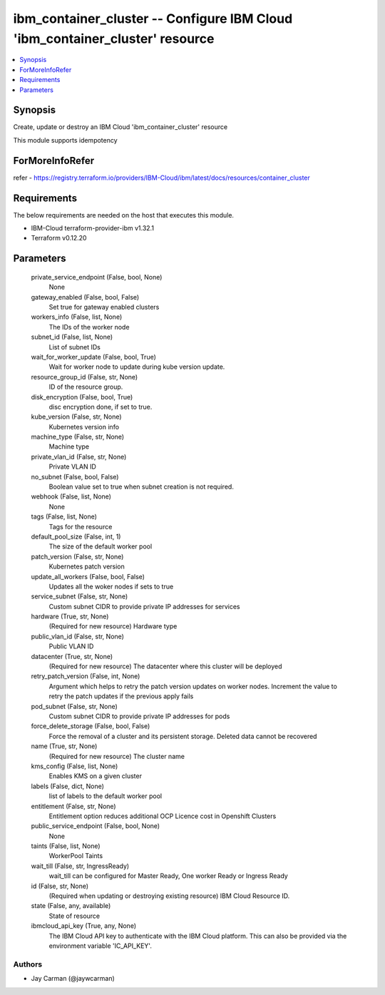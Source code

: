 
ibm_container_cluster -- Configure IBM Cloud 'ibm_container_cluster' resource
=============================================================================

.. contents::
   :local:
   :depth: 1


Synopsis
--------

Create, update or destroy an IBM Cloud 'ibm_container_cluster' resource

This module supports idempotency


ForMoreInfoRefer
----------------
refer - https://registry.terraform.io/providers/IBM-Cloud/ibm/latest/docs/resources/container_cluster

Requirements
------------
The below requirements are needed on the host that executes this module.

- IBM-Cloud terraform-provider-ibm v1.32.1
- Terraform v0.12.20



Parameters
----------

  private_service_endpoint (False, bool, None)
    None


  gateway_enabled (False, bool, False)
    Set true for gateway enabled clusters


  workers_info (False, list, None)
    The IDs of the worker node


  subnet_id (False, list, None)
    List of subnet IDs


  wait_for_worker_update (False, bool, True)
    Wait for worker node to update during kube version update.


  resource_group_id (False, str, None)
    ID of the resource group.


  disk_encryption (False, bool, True)
    disc encryption done, if set to true.


  kube_version (False, str, None)
    Kubernetes version info


  machine_type (False, str, None)
    Machine type


  private_vlan_id (False, str, None)
    Private VLAN ID


  no_subnet (False, bool, False)
    Boolean value set to true when subnet creation is not required.


  webhook (False, list, None)
    None


  tags (False, list, None)
    Tags for the resource


  default_pool_size (False, int, 1)
    The size of the default worker pool


  patch_version (False, str, None)
    Kubernetes patch version


  update_all_workers (False, bool, False)
    Updates all the woker nodes if sets to true


  service_subnet (False, str, None)
    Custom subnet CIDR to provide private IP addresses for services


  hardware (True, str, None)
    (Required for new resource) Hardware type


  public_vlan_id (False, str, None)
    Public VLAN ID


  datacenter (True, str, None)
    (Required for new resource) The datacenter where this cluster will be deployed


  retry_patch_version (False, int, None)
    Argument which helps to retry the patch version updates on worker nodes. Increment the value to retry the patch updates if the previous apply fails


  pod_subnet (False, str, None)
    Custom subnet CIDR to provide private IP addresses for pods


  force_delete_storage (False, bool, False)
    Force the removal of a cluster and its persistent storage. Deleted data cannot be recovered


  name (True, str, None)
    (Required for new resource) The cluster name


  kms_config (False, list, None)
    Enables KMS on a given cluster


  labels (False, dict, None)
    list of labels to the default worker pool


  entitlement (False, str, None)
    Entitlement option reduces additional OCP Licence cost in Openshift Clusters


  public_service_endpoint (False, bool, None)
    None


  taints (False, list, None)
    WorkerPool Taints


  wait_till (False, str, IngressReady)
    wait_till can be configured for Master Ready, One worker Ready or Ingress Ready


  id (False, str, None)
    (Required when updating or destroying existing resource) IBM Cloud Resource ID.


  state (False, any, available)
    State of resource


  ibmcloud_api_key (True, any, None)
    The IBM Cloud API key to authenticate with the IBM Cloud platform. This can also be provided via the environment variable 'IC_API_KEY'.













Authors
~~~~~~~

- Jay Carman (@jaywcarman)

